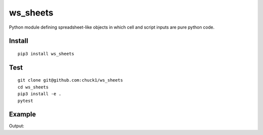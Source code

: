 ws_sheets
=========
.. image:: https://travis-ci.org/chuck1/ws_sheets.svg?branch=master
    :target: https://travis-ci.org/chuck1/ws_sheets
.. image:: https://codecov.io/gh/chuck1/ws_sheets/branch/master/graph/badge.svg
   :target: https://codecov.io/gh/chuck1/ws_sheets
.. image:: https://readthedocs.org/projects/ws_sheets/badge/?version=latest
   :target: http://ws_sheets.readthedocs.io/
   :alt: Documentation Status
.. image:: https://img.shields.io/pypi/v/ws_sheets.svg
   :target: https://pypi.python.org/pypi/ws_sheets
.. image:: https://img.shields.io/pypi/pyversions/ws_sheets.svg
   :target: https://pypi.python.org/pypi/ws_sheets

Python module defining spreadsheet-like objects in which
cell and script inputs are pure python code.

Install
-------

::

    pip3 install ws_sheets

Test
----

::

    git clone git@github.com:chuck1/ws_sheets
    cd ws_sheets
    pip3 install -e .
    pytest

Example
-------

.. testcode::
    
    import modconf
    settings = modconf.import_conf('ws_sheets.tests.conf.simple').Settings

    from ws_sheets import Book

    book = Book(settings)
    
    book['0'][0, 0] = '1'
    book['0'][0, 1] = '2'
    book['0'][0, 2] = '3'
    book['0'][0, 3] = "book['0'][0, 0:3]"
    book['0'][0, 4] = "sum(book['0'][0, 3])"
    
    print(book['0'][0, 3])
    print(book['0'][0, 4])

Output:

.. testoutput::
    
    [1 2 3]
    6

